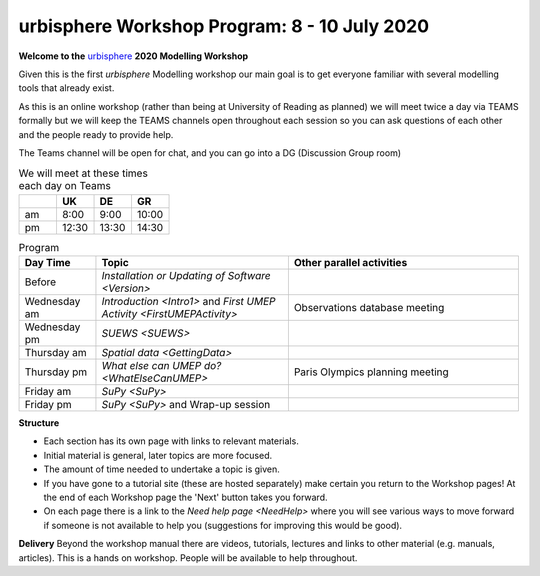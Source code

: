 .. _Prog1:

urbisphere Workshop Program: 8 - 10 July 2020
----------------------------------------

**Welcome to the** `urbisphere <http://urbisphere.eu/>`_ **2020 Modelling Workshop**

Given this is the first *urbisphere* Modelling workshop our main goal is to get everyone familiar with several modelling tools that already exist.

As this is an online workshop (rather than being at University of Reading as planned) we will meet twice a day via TEAMS formally but we will keep the TEAMS channels open throughout each session so you can ask questions of each other and the people ready to provide help.

The Teams channel will be open for chat, and you can go into a DG (Discussion Group room)

.. list-table:: We will meet at these times each day on Teams
   :header-rows: 1
   :widths: 20, 20, 20, 20

   * -
     - UK
     - DE
     - GR
   * - am
     - 8:00
     - 9:00
     -  10:00
   * - pm
     - 12:30
     - 13:30
     - 14:30


.. list-table:: Program
   :header-rows: 1
   :widths: 20, 50, 60

   * - Day Time
     - Topic
     - Other parallel activities
   * - Before
     - `Installation or Updating of Software <Version>`
     -
   * - Wednesday am
     - `Introduction <Intro1>` and `First UMEP Activity <FirstUMEPActivity>`
     - Observations database meeting
   * - Wednesday pm
     - `SUEWS <SUEWS>`
     -
   * - Thursday am
     - `Spatial data <GettingData>`
     -
   * - Thursday pm
     - `What else can UMEP do? <WhatElseCanUMEP>`
     - Paris Olympics planning meeting
   * - Friday am
     - `SuPy <SuPy>`
     -
   * - Friday pm
     - `SuPy <SuPy>` and Wrap-up session
     -


**Structure**

-  Each section has its own page with links to relevant materials.
-  Initial material is general, later topics are more focused.
-  The amount of time needed to undertake a topic is given.
-   If you have gone to a tutorial site (these are hosted separately) make certain you return to the Workshop pages! At the end of each Workshop page the 'Next' button takes you forward.
-  On each page there is a link to the `Need help page <NeedHelp>` where you will see various ways to move forward if someone is not available to help you (suggestions for improving this would be good).

**Delivery**
Beyond the workshop manual there are videos, tutorials, lectures and links to other material (e.g. manuals, articles). This is a hands on workshop. People will be available to help throughout.
